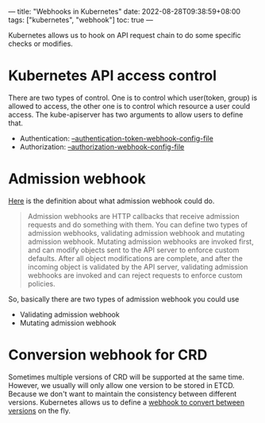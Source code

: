 ---
title: "Webhooks in Kubernetes"
date: 2022-08-28T09:38:59+08:00
tags: ["kubernetes", "webhook"]
toc: true
---

Kubernetes allows us to hook on API request chain to do some specific checks or modifies.

* Kubernetes API access control

There are two types of control. One is to control which user(token, group) is allowed to access, the other one is to control which resource a user could access. The kube-apiserver has two arguments to allow users to define that.

- Authentication: [[https://kubernetes.io/docs/reference/access-authn-authz/authentication/#webhook-token-authentication][--authentication-token-webhook-config-file]]
- Authorization: [[https://kubernetes.io/docs/reference/access-authn-authz/webhook/][--authorization-webhook-config-file]]

* Admission webhook

[[https://kubernetes.io/docs/reference/access-authn-authz/extensible-admission-controllers/#what-are-admission-webhooks][Here]] is the definition about what admission webhook could do.
#+begin_quote
Admission webhooks are HTTP callbacks that receive admission requests and do something with them. You can define two types of admission webhooks, validating admission webhook and mutating admission webhook. Mutating admission webhooks are invoked first, and can modify objects sent to the API server to enforce custom defaults. After all object modifications are complete, and after the incoming object is validated by the API server, validating admission webhooks are invoked and can reject requests to enforce custom policies.
#+end_quote

So, basically there are two types of admission webhook you could use
- Validating admission webhook
- Mutating admission webhook

* Conversion webhook for CRD

Sometimes multiple versions of CRD will be supported at the same time. However, we usually will only allow one version to be stored in ETCD. Because we don't want to maintain the consistency between different versions. Kubernetes allows us to define a [[https://kubernetes.io/docs/tasks/extend-kubernetes/custom-resources/custom-resource-definition-versioning/#webhook-conversion][webhook to convert between versions]] on the fly.
